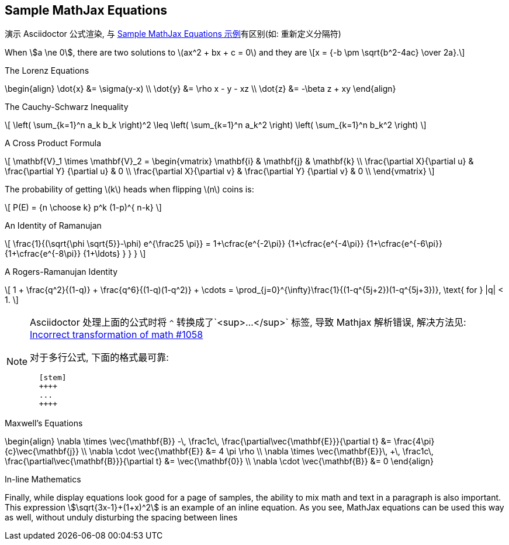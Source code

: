 == Sample MathJax Equations
:stem:

演示 Asciidoctor 公式渲染, 与 https://mathjax.github.io/MathJax-demos-web/tex-chtml.html[Sample MathJax Equations 示例]有区别(如: 重新定义分隔符)

When \$a \ne 0\$, there are two solutions to \(ax^2 + bx + c = 0\) and they are
\[x = {-b \pm \sqrt{b^2-4ac} \over 2a}.\]

The Lorenz Equations

\begin{align}
\dot{x} &= \sigma(y-x) \\
\dot{y} &= \rho x - y - xz \\
\dot{z} &= -\beta z + xy
\end{align}

The Cauchy-Schwarz Inequality

\[
\left( \sum_{k=1}^n a_k b_k \right)^2 
\leq
\left( \sum_{k=1}^n a_k^2 \right) \left( \sum_{k=1}^n b_k^2 \right)
\]

A Cross Product Formula

\[
\mathbf{V}_1 \times \mathbf{V}_2 = 
\begin{vmatrix}
\mathbf{i} & \mathbf{j} & \mathbf{k} \\
\frac{\partial X}{\partial u} & \frac{\partial Y}  {\partial u} & 0 \\
\frac{\partial X}{\partial v} & \frac{\partial Y}  {\partial v} & 0 \\
\end{vmatrix}
\]

The probability of getting \(k\) heads when flipping \(n\) coins is:

\[ P(E) = {n \choose k} p^k (1-p)^{ n-k} \]

An Identity of Ramanujan

\[
\frac{1}{(\sqrt{\phi \sqrt{5}}-\phi) e^{\frac25 \pi}} =
 1+\cfrac{e^{-2\pi}} {1+\cfrac{e^{-4\pi}} {1+\cfrac{e^{-6\pi}}
  {1+\cfrac{e^{-8\pi}} {1+\ldots} } } }
\]

A Rogers-Ramanujan Identity

+\[
1 + \frac{q^2}{(1-q)} + \frac{q^6}{(1-q)(1-q^2)} + \cdots =
\prod_{j=0}^{\infty}\frac{1}{(1-q^{5j+2})(1-q^{5j+3})}, \text{ for } |q| < 1.
\]+

[NOTE]
====
Asciidoctor 处理上面的公式时将 `^` 转换成了`<sup>...</sup>` 标签, 导致 Mathjax 解析错误, 解决方法见: https://github.com/asciidoctor/asciidoctor/issues/1058[Incorrect transformation of math #1058]

对于多行公式, 下面的格式最可靠:
```
  [stem]
  ++++
  ...
  ++++
```
====

Maxwell's Equations

\begin{align}
  \nabla \times \vec{\mathbf{B}} -\, \frac1c\, \frac{\partial\vec{\mathbf{E}}}{\partial t} &= \frac{4\pi}{c}\vec{\mathbf{j}} \\
  \nabla \cdot \vec{\mathbf{E}} &= 4 \pi \rho \\
  \nabla \times \vec{\mathbf{E}}\, +\, \frac1c\, \frac{\partial\vec{\mathbf{B}}}{\partial t} &= \vec{\mathbf{0}} \\
  \nabla \cdot \vec{\mathbf{B}} &= 0
\end{align}

In-line Mathematics

Finally, while display equations look good for a page of samples, the ability to mix math and text in a paragraph is also important.  This expression \$\sqrt{3x-1}+(1+x)^2\$ is an example of an inline equation.  As you see, MathJax equations can be used this way as well, without unduly disturbing the spacing between lines
